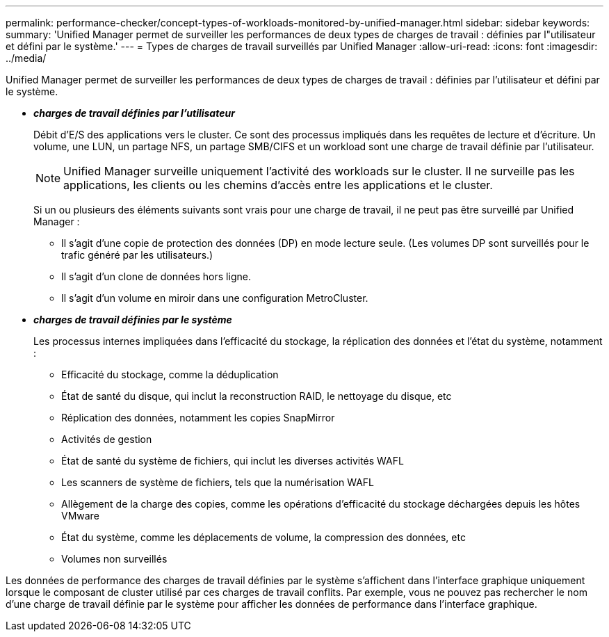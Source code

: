 ---
permalink: performance-checker/concept-types-of-workloads-monitored-by-unified-manager.html 
sidebar: sidebar 
keywords:  
summary: 'Unified Manager permet de surveiller les performances de deux types de charges de travail : définies par l"utilisateur et défini par le système.' 
---
= Types de charges de travail surveillés par Unified Manager
:allow-uri-read: 
:icons: font
:imagesdir: ../media/


[role="lead"]
Unified Manager permet de surveiller les performances de deux types de charges de travail : définies par l'utilisateur et défini par le système.

* *_charges de travail définies par l'utilisateur_*
+
Débit d'E/S des applications vers le cluster. Ce sont des processus impliqués dans les requêtes de lecture et d'écriture. Un volume, une LUN, un partage NFS, un partage SMB/CIFS et un workload sont une charge de travail définie par l'utilisateur.

+
[NOTE]
====
Unified Manager surveille uniquement l'activité des workloads sur le cluster. Il ne surveille pas les applications, les clients ou les chemins d'accès entre les applications et le cluster.

====
+
Si un ou plusieurs des éléments suivants sont vrais pour une charge de travail, il ne peut pas être surveillé par Unified Manager :

+
** Il s'agit d'une copie de protection des données (DP) en mode lecture seule. (Les volumes DP sont surveillés pour le trafic généré par les utilisateurs.)
** Il s'agit d'un clone de données hors ligne.
** Il s'agit d'un volume en miroir dans une configuration MetroCluster.


* *_charges de travail définies par le système_*
+
Les processus internes impliquées dans l'efficacité du stockage, la réplication des données et l'état du système, notamment :

+
** Efficacité du stockage, comme la déduplication
** État de santé du disque, qui inclut la reconstruction RAID, le nettoyage du disque, etc
** Réplication des données, notamment les copies SnapMirror
** Activités de gestion
** État de santé du système de fichiers, qui inclut les diverses activités WAFL
** Les scanners de système de fichiers, tels que la numérisation WAFL
** Allègement de la charge des copies, comme les opérations d'efficacité du stockage déchargées depuis les hôtes VMware
** État du système, comme les déplacements de volume, la compression des données, etc
** Volumes non surveillés




Les données de performance des charges de travail définies par le système s'affichent dans l'interface graphique uniquement lorsque le composant de cluster utilisé par ces charges de travail conflits. Par exemple, vous ne pouvez pas rechercher le nom d'une charge de travail définie par le système pour afficher les données de performance dans l'interface graphique.
